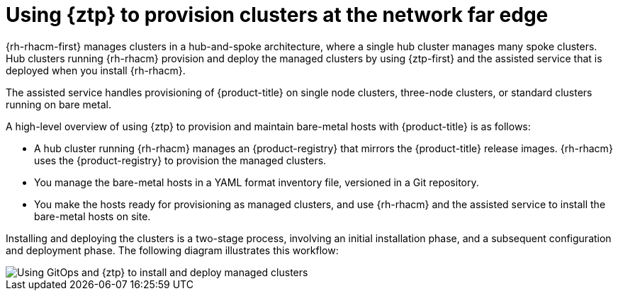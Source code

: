 // Module included in the following assemblies:
//
// * scalability_and_performance/ztp_far_edge/ztp-deploying-far-edge-clusters-at-scale.adoc

:_mod-docs-content-type: CONCEPT
[id="about-ztp_{context}"]
= Using {ztp} to provision clusters at the network far edge

{rh-rhacm-first} manages clusters in a hub-and-spoke architecture, where a single hub cluster manages many spoke clusters. Hub clusters running {rh-rhacm} provision and deploy the managed clusters by using {ztp-first} and the assisted service that is deployed when you install {rh-rhacm}.

The assisted service handles provisioning of {product-title} on single node clusters, three-node clusters, or standard clusters running on bare metal.

A high-level overview of using {ztp} to provision and maintain bare-metal hosts with {product-title} is as follows:

* A hub cluster running {rh-rhacm} manages an {product-registry} that mirrors the {product-title} release images. {rh-rhacm} uses the {product-registry} to provision the managed clusters.

* You manage the bare-metal hosts in a YAML format inventory file, versioned in a Git repository.

* You make the hosts ready for provisioning as managed clusters, and use {rh-rhacm} and the assisted service to install the bare-metal hosts on site.

Installing and deploying the clusters is a two-stage process, involving an initial installation phase, and a subsequent configuration and deployment phase. The following diagram illustrates this workflow:

image::474_OpenShift_OpenShift_RAN_RDS_arch_updates_1023.png[Using GitOps and {ztp} to install and deploy managed clusters]
